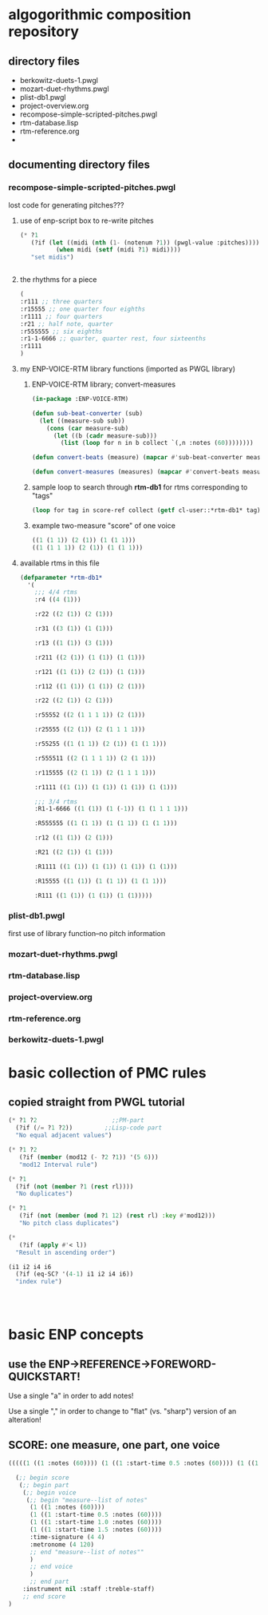 * algogorithmic composition repository
** directory files
- berkowitz-duets-1.pwgl
- mozart-duet-rhythms.pwgl
- plist-db1.pwgl
- project-overview.org
- recompose-simple-scripted-pitches.pwgl
- rtm-database.lisp
- rtm-reference.org
- 
** documenting directory files
*** recompose-simple-scripted-pitches.pwgl
    :PROPERTIES:
    :ID:       F8956FC2-0518-44EB-8F99-7CC95D8551DA
    :END:
lost code for generating pitches???
**** use of enp-script box to re-write pitches

#+BEGIN_SRC lisp
(* ?1 
   (?if (let ((midi (nth (1- (notenum ?1)) (pwgl-value :pitches))))
          (when midi (setf (midi ?1) midi))))
   "set midis")


#+END_SRC

**** the rhythms for a piece
#+BEGIN_SRC lisp
(
:r111 ;; three quarters
:r15555 ;; one quarter four eighths
:r1111 ;; four quarters
:r21 ;; half note, quarter
:r555555 ;; six eighths
:r1-1-6666 ;; quarter, quarter rest, four sixteenths
:r1111
)
#+END_SRC

**** my ENP-VOICE-RTM library functions (imported as PWGL library)
     :PROPERTIES:
     :ID:       9FA05B93-BA7A-4DCB-853D-9D7B65366F9C
     :END:

***** ENP-VOICE-RTM library; convert-measures
:PROPERTIES:
:ID:       995AEADF-6765-44D4-BE56-246FAF74CB4F
:END:

#+BEGIN_SRC lisp
(in-package :ENP-VOICE-RTM)

(defun sub-beat-converter (sub)
  (let ((measure-sub sub))
    (cons (car measure-sub)
	  (let ((b (cadr measure-sub)))
	    (list (loop for n in b collect `(,n :notes (60))))))))

(defun convert-beats (measure) (mapcar #'sub-beat-converter measure))

(defun convert-measures (measures) (mapcar #'convert-beats measures))

#+END_SRC

***** sample loop to search through *rtm-db1* for rtms corresponding to "tags"
:PROPERTIES:
:ID:       E7B09E73-A58F-4025-B05D-562984779F49
:END:
#+BEGIN_SRC lisp
(loop for tag in score-ref collect (getf cl-user::*rtm-db1* tag))
#+END_SRC

***** example two-measure "score" of one voice
:PROPERTIES:
:ID:       CC7F6DB2-9723-4D60-BE66-CC1EFA843303
:END:
#+BEGIN_SRC lisp
((1 (1 1)) (2 (1)) (1 (1 1)))
((1 (1 1 1)) (2 (1)) (1 (1 1)))
#+END_SRC
**** available rtms in this file

#+BEGIN_SRC lisp
(defparameter *rtm-db1* 
  '(
    ;;; 4/4 rtms
    :r4 ((4 (1)))

    :r22 ((2 (1)) (2 (1)))

    :r31 ((3 (1)) (1 (1)))

    :r13 ((1 (1)) (3 (1)))

    :r211 ((2 (1)) (1 (1)) (1 (1)))

    :r121 ((1 (1)) (2 (1)) (1 (1)))

    :r112 ((1 (1)) (1 (1)) (2 (1)))

    :r22 ((2 (1)) (2 (1)))

    :r55552 ((2 (1 1 1 1)) (2 (1)))

    :r25555 ((2 (1)) (2 (1 1 1 1)))

    :r55255 ((1 (1 1)) (2 (1)) (1 (1 1)))

    :r555511 ((2 (1 1 1 1)) (2 (1 1)))

    :r115555 ((2 (1 1)) (2 (1 1 1 1)))

    :r1111 ((1 (1)) (1 (1)) (1 (1)) (1 (1)))

    ;;; 3/4 rtms
    :R1-1-6666 ((1 (1)) (1 (-1)) (1 (1 1 1 1)))
    
    :R555555 ((1 (1 1)) (1 (1 1)) (1 (1 1)))

    :r12 ((1 (1)) (2 (1)))
    
    :R21 ((2 (1)) (1 (1)))

    :R1111 ((1 (1)) (1 (1)) (1 (1)) (1 (1)))

    :R15555 ((1 (1)) (1 (1 1)) (1 (1 1)))

    :R111 ((1 (1)) (1 (1)) (1 (1)))))
#+END_SRC
*** plist-db1.pwgl
first use of library function--no pitch information
*** mozart-duet-rhythms.pwgl
*** rtm-database.lisp
*** project-overview.org
*** rtm-reference.org
*** berkowitz-duets-1.pwgl
* basic collection of PMC rules
** copied straight from PWGL tutorial
#+BEGIN_SRC lisp
(* ?1 ?2                     ;;PM-part
  (?if (/= ?1 ?2))         ;;Lisp-code part
  "No equal adjacent values")

(* ?1 ?2 
   (?if (member (mod12 (- ?2 ?1)) '(5 6)))
   "mod12 Interval rule")

(* ?1 
  (?if (not (member ?1 (rest rl)))) 
  "No duplicates")

(* ?1 
   (?if (not (member (mod ?1 12) (rest rl) :key #'mod12)))
   "No pitch class duplicates")

(* 
   (?if (apply #'< l)) 
  "Result in ascending order")

(i1 i2 i4 i6 
  (?if (eq-SC? '(4-1) i1 i2 i4 i6)) 
  "index rule")




#+END_SRC
* basic ENP concepts
** use the ENP->REFERENCE->FOREWORD-QUICKSTART!

Use a single "a" in order to add notes!

Use a single "," in order to change to "flat" (vs. "sharp") version of an alteration!
** SCORE: one measure, one part, one voice
#+begin_src lisp
(((((1 ((1 :notes (60)))) (1 ((1 :start-time 0.5 :notes (60)))) (1 ((1 :start-time 1.0 :notes (60)))) (1 ((1 :start-time 1.5 :notes (60)))) :time-signature (4 4) :metronome (4 120))) :instrument nil :staff :treble-staff))
#+end_src

#+begin_src lisp
  (;; begin score
   (;; begin part
    (;; begin voice
     (;; begin "measure--list of notes"
      (1 ((1 :notes (60))))
      (1 ((1 :start-time 0.5 :notes (60))))
      (1 ((1 :start-time 1.0 :notes (60))))
      (1 ((1 :start-time 1.5 :notes (60))))
      :time-signature (4 4)
      :metronome (4 120)
      ;; end "measure--list of notes""
      )
      ;; end voice
      )
      ;; end part
    :instrument nil :staff :treble-staff)
    ;; end score
)
#+end_src

